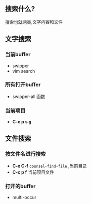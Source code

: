 ** 搜索什么?
搜索也就两类,文字内容和文件

** 文字搜索

*** 当前buffer
    - swipper
    - vim search

*** 所有打开buffer
  - swipper-all 函数
  
*** 当前项目
    - *C-c p s g* 


** 文件搜索

*** 按文件名进行搜索
    - *C-x C-f* =counsel-find-file= ,当前目录
    - *C-c p f* 当前项目文件
      

*** 打开的buffer
    - multi-occur
      
